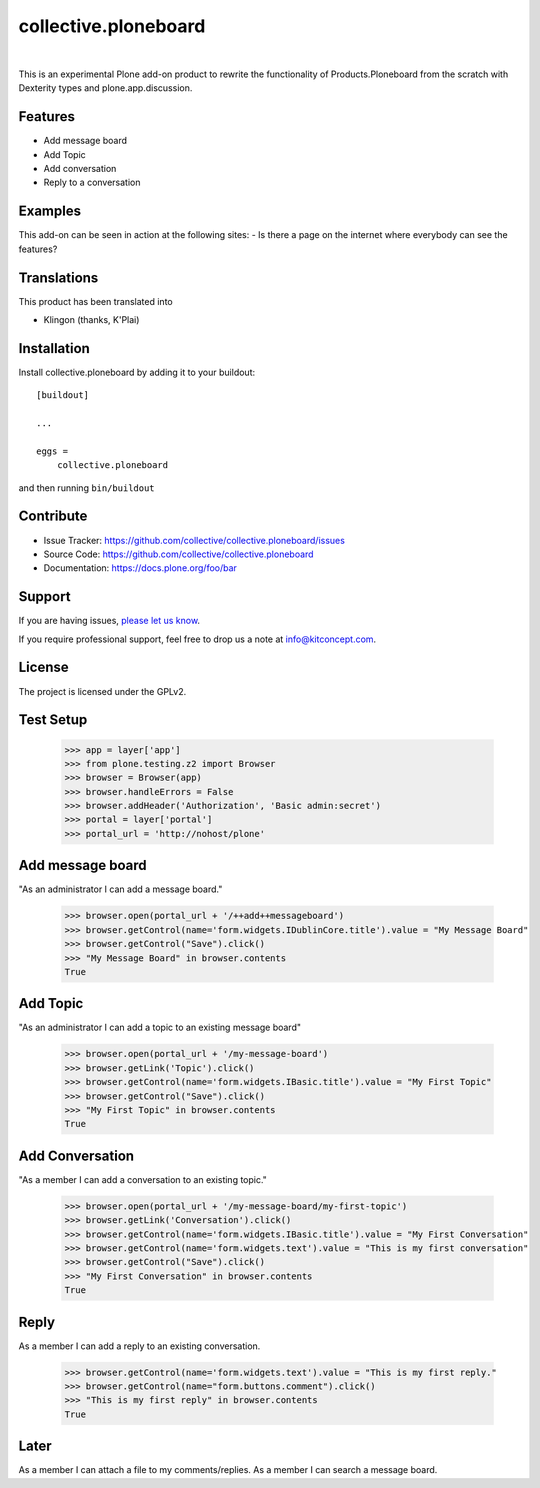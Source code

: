 .. This README is meant for consumption by humans and pypi. Pypi can render rst files so please do not use Sphinx features.
   If you want to learn more about writing documentation, please check out: http://docs.plone.org/about/documentation_styleguide.html
   This text does not appear on pypi or github. It is a comment.

==============================================================================
collective.ploneboard
==============================================================================

.. image:: https://travis-ci.org/kitconcept/collective.ploneboard.svg?branch=master
    :target: https://travis-ci.org/kitconcept/collective.ploneboard

.. image:: https://img.shields.io/pypi/status/collective.ploneboard.svg
    :target: https://pypi.python.org/pypi/collective.ploneboard/
    :alt: Egg Status

.. image:: https://img.shields.io/pypi/v/collective.ploneboard.svg
    :target: https://pypi.python.org/pypi/collective.ploneboard
    :alt: Latest Version

.. image:: https://img.shields.io/pypi/l/collective.ploneboard.svg
    :target: https://pypi.python.org/pypi/collective.ploneboard
    :alt: License

|

.. image:: https://raw.githubusercontent.com/kitconcept/collective.ploneboard/master/kitconcept.png
   :alt: kitconcept
   :target: https://kitconcept.com/

This is an experimental Plone add-on product to rewrite the functionality
of Products.Ploneboard from the scratch with Dexterity types and
plone.app.discussion.

Features
--------

- Add message board
- Add Topic
- Add conversation
- Reply to a conversation


Examples
--------

This add-on can be seen in action at the following sites:
- Is there a page on the internet where everybody can see the features?


Translations
------------

This product has been translated into

- Klingon (thanks, K'Plai)


Installation
------------

Install collective.ploneboard by adding it to your buildout::

    [buildout]

    ...

    eggs =
        collective.ploneboard


and then running ``bin/buildout``


Contribute
----------

- Issue Tracker: https://github.com/collective/collective.ploneboard/issues
- Source Code: https://github.com/collective/collective.ploneboard
- Documentation: https://docs.plone.org/foo/bar


Support
-------

If you are having issues,
`please let us know <https://github.com/collective/collective.ploneboard/issues>`_.

If you require professional support, feel free to drop us a note at info@kitconcept.com.


License
-------

The project is licensed under the GPLv2.


Test Setup
----------

    >>> app = layer['app']
    >>> from plone.testing.z2 import Browser
    >>> browser = Browser(app)
    >>> browser.handleErrors = False
    >>> browser.addHeader('Authorization', 'Basic admin:secret')
    >>> portal = layer['portal']
    >>> portal_url = 'http://nohost/plone'


Add message board
-----------------

"As an administrator I can add a message board."

  >>> browser.open(portal_url + '/++add++messageboard')
  >>> browser.getControl(name='form.widgets.IDublinCore.title').value = "My Message Board"
  >>> browser.getControl("Save").click()
  >>> "My Message Board" in browser.contents
  True


Add Topic
---------

"As an administrator I can add a topic to an existing message board"

  >>> browser.open(portal_url + '/my-message-board')
  >>> browser.getLink('Topic').click()
  >>> browser.getControl(name='form.widgets.IBasic.title').value = "My First Topic"
  >>> browser.getControl("Save").click()
  >>> "My First Topic" in browser.contents
  True


Add Conversation
----------------

"As a member I can add a conversation to an existing topic."

  >>> browser.open(portal_url + '/my-message-board/my-first-topic')
  >>> browser.getLink('Conversation').click()
  >>> browser.getControl(name='form.widgets.IBasic.title').value = "My First Conversation"
  >>> browser.getControl(name='form.widgets.text').value = "This is my first conversation"
  >>> browser.getControl("Save").click()
  >>> "My First Conversation" in browser.contents
  True


Reply
-----

As a member I can add a reply to an existing conversation.

  >>> browser.getControl(name='form.widgets.text').value = "This is my first reply."
  >>> browser.getControl(name="form.buttons.comment").click()
  >>> "This is my first reply" in browser.contents
  True


Later
-----

As a member I can attach a file to my comments/replies.
As a member I can search a message board.
